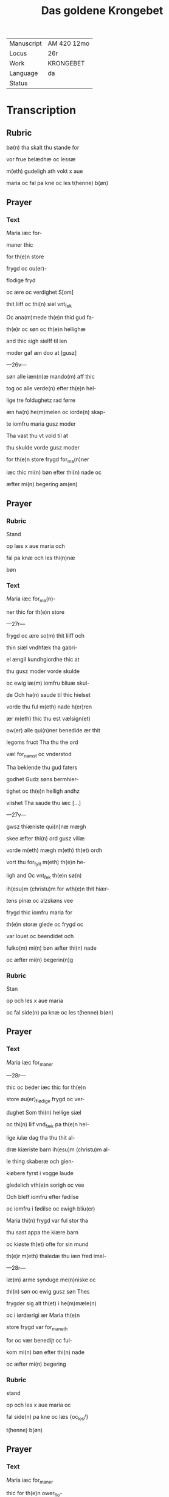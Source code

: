 #+TITLE: Das goldene Krongebet

|------------+-------------|
| Manuscript | AM 420 12mo |
| Locus      | 26r         |
| Work       | KRONGEBET   |
| Language   | da          |
| Status     |             |
|------------+-------------|

* Transcription
** Rubric
bø(n) tha skalt thu stande for

vor frue belædhæ oc lessæ

m(eth) gudeligh ath vokt x aue

maria oc fal pa kne oc les t(henne) b(øn)

** Prayer
*** Text
[[red 5][M]]aria iæc for-

maner thic

for th(e)n store

frygd oc ou(er)-

flodige fryd

oc ære oc verdighet S[om]

thit liiff oc thi(n) siel vnt_fek

Oc ana(m)mede th(e)n thid gud fa-

th(e)r oc søn oc th(e)n hellighæ

and thic sigh sielff til ien

moder gaf æn doo at [gusz]

---26v---

søn alle iæn(n)æ mando(m) aff thic

tog oc alle verde(n) efter th(e)n hel-

lige tre foldughetz rad førre

æn ha(n) he(m)melen oc iorde(n) skap-

te iomfru maria gusz moder

Tha vast thu vt vold til at 

thu skulde vorde gusz moder

for th(e)n store frygd for_ma(n)ner

iæc thic mi(n) bøn efter thi(n) nade oc

æfter mi(n) begering am(en)
** Prayer
*** Rubric
Stand

op læs x aue maria och

fal pa knæ och les thi(n)næ

bøn
*** Text
[[red 2][M]]aria iæc for_ma(n)-

ner thic for th(e)n store

---27r---

frygd oc ære so(m) thit liiff och

thin siæl vndhfæk tha gabri-

el ængil kundhgiordhe thic at

thu gusz moder vorde skulde

oc ewig iæ(m) iomfru bliuæ skul-

de Och ha(n) saude til thic hielset

vorde thu ful m(eth) nade h(er)ren

ær m(eth) thic thu est vælsign(et)

ow(er) alle qui(n)ner benedide ær thit

legoms fruct Tha thu the ord

væl for_namst oc vnderstod

Tha bekiende thu gud faters

godhet Gudz søns bermhier-

tighet oc th(e)n helligh andhz

viishet Tha saude thu iæc [...]

---27v---

gwsz thiæniste qui(n)næ mægh

skee æfter thi(n) ord gusz viliæ

vorde m(eth) mægh m(eth) th(et) ordh

vort thu for_fylt m(eth) th(e)n he-

ligh and Oc vnt_fek th(e)n sø(n)

ih(esu)m (christu)m for wth(e)n thit hiær-

tens pinæ oc alzskøns vee

frygd thic iomfru maria for

th(e)n storæ glede oc frygd oc

var louet oc beendidet och

fulko(m) mi(n) bøn æfter thi(n) nade

oc æfter mi(n) begerin(n)g 
*** Rubric
Stan

op och les x aue maria

oc fal side(n) pa knæ oc les t(henne) b(øn)

** Prayer
*** Text
[[red 2][M]]aria iæc for_maner

---28r---

thic oc beder iæc thic for th(e)n

store øu(er)_flødige frygd oc ver-

dughet Som thi(n) hellige siæl

oc thi(n) liif vnd_fæk pa th(e)n hel-

lige iulæ dag tha thu thit al-

dræ kiæriste barn ih(esu)m (christu)m al-

le thing skaberæ och gien-

kiøbere fyrst i vogge laude

gledelich vth(e)n sorigh oc vee

Och bleff iomfru efter fødilse

oc iomfru i fødilse oc ewigh bliu(er)

Maria thi(n) frygd var ful stor tha

thu sast appa the kiære barn

oc kiøste th(et) ofte for sin mund

th(e)r m(eth) thaledæ thu iæn fred imel-

---28r---

læ(m) arme synduge me(n)niske oc

thi(n) søn oc ewig gusz søn Thes

frygder sig alt th(et) i he(m)mæle(n)

oc i iørdærigi ær Maria th(e)n 

store frygd var for_maneth

for oc vær benedijt oc ful-

kom mi(n) bøn efter thi(n) nade

oc æfter mi(n) begering
*** Rubric
stand

op och les x aue maria oc

fal side(n) pa kne oc læs {oc_les/}

t(henne) b(øn)
** Prayer
*** Text
[[red 2][M]]aria iæc for_maner

thic for th(e)n ower_flo-

dige frygd oc verdughet so(m)

thi(n) siæl oc thic lijff vnt_fek

pa th(e)n hellige tolfte iulæ

---29r---

dagh tha the hellige tre konger

thin søn oc thic offer førde rø-

gils och mir oc guld Thu oc

the vare the fyrste som thit

barn bekiende at th(et) gud oc

me(n)niske var Maria th(e)n store

frygd for_maner iæch thic fo-

re oc ver benedijt oc fulkom

mi(n) bøn efter thi(n) nade oc æfter

mi(n) begering och æfter mi(n) nøt-

thørfft ame(n)
*** Rubric
Standh op och

les x aue maria oc fal side(n)

pa kne oc les thennæ bø-

n
** Prayer
*** Text
[[red 2][M]]aria iæc for_ma-

ner thic for th(e)n [storæ]

---29v---

øuerflødige frygd oc verduget

som thit lijff oc thi(n) siæl vnth-

fæk th(e)n thid thu thit kiære bar(n)

igie(n) fanst Th(et) som thu in til

th(e)n tridiæ dag thabet haude

Oc thus viste vel at ha(n) døth af

iuderne lide skulde Th(e)r for var

thi(n) frygd this miere tha thu

th(et) igien fanst Maria thi(n)næ

store frygd for_maner iæck

thic for ath thu fulko(m)mer mi(n)

bøn æfter thi(n) nade oc æfter

mi(n) begeringh am(en)
*** Rubric
les x Aue

maria standende oc fall

** Prayer
*** Text
[[red 2][M]]aria iæc for_maner thic

---30r---

for th(e)n store ow(er)flodigue frygd

Som thu vnd_fenk pa th(e)n hel-

lige poske nat th(e)n tid thu 

thit kiære barn efter hans

hellige opstandelse alle f{ry/yr}st

saa Th(e)r æfter obenbaret ha(n)

sig maria magdalena och

hans kiære apostel oc di{/s}cipu-

læ Oc foor veldelig til hiluidi

oc løste th(e)r wt th(e)m som hans

signet viliæ giord haude Oc

førde th(e)m in til paradijs th(e)r

so(m) the blewe ind til hans he(m)-

mæls ferd Maria gusz moder

for thi(n)ne store frygd vor_ma-

---30v---

nær iæc thic fulko(m) mi(n) bøn ef-

ter thi(n) nade oc æfter mi(n) nøt-

tørft am(en)
*** Rubric
Standh op och les

x aue maria Och fal siden

pa knæ oc læs the(n)næ bøn

** Prayer
*** Text
[[red 2][M]]aria iæc for_maner

thic for th(e)n store øuer-

flodige frygd So(m) thi(n) siæl oc

thic liiff haude tha thit kiæ-

re bar{m/n} ih(esu)m til he(m)mel foor

m(eth) alle th(e)m Som han a pos-

ke dag wt aff hiluidi løst

haude maria thi(n) frygd var

fulstor tha thu sast pa the ni

ængel koor Oc sast pa th(e)n

---31r---

stol th(e)n som aff ewiginshetz

kraft var giord Oc thu skul-

de th(e)n besidde ewigh for the(n)

store frygd for_maner iæc

thic maria gusz moder och

beder iæc thic fulko(m) mi(n) bø(n) 

æfter thi(n) nade oc æfter mi(n)

begering am(en)
*** Rubric
Standh op oc

les x aue mar(ia) oc fal side(n) pa

[knæ]
